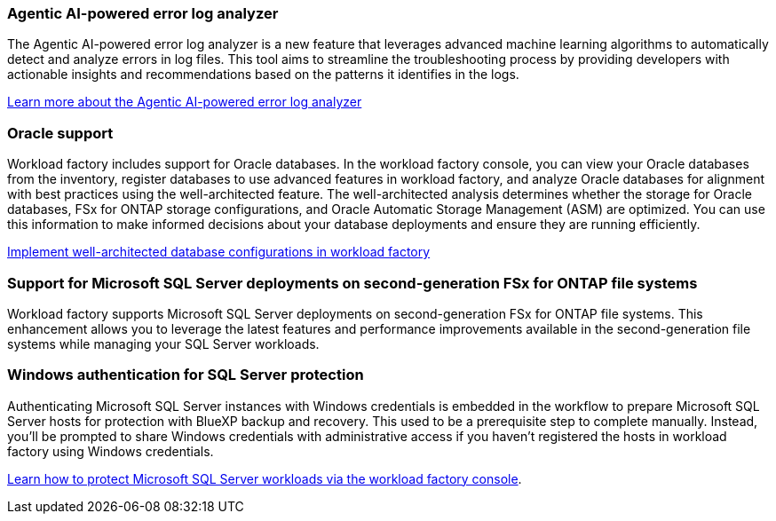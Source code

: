 === Agentic AI-powered error log analyzer

The Agentic AI-powered error log analyzer is a new feature that leverages advanced machine learning algorithms to automatically detect and analyze errors in log files. This tool aims to streamline the troubleshooting process by providing developers with actionable insights and recommendations based on the patterns it identifies in the logs.

link:https://docs.netapp.com/us-en/workload-databases/analyze-error-logs.html[Learn more about the Agentic AI-powered error log analyzer]

=== Oracle support

Workload factory includes support for Oracle databases. In the workload factory console, you can view your Oracle databases from the inventory, register databases to use advanced features in workload factory, and analyze Oracle databases for alignment with best practices using the well-architected feature. The well-architected analysis determines whether the storage for Oracle databases, FSx for ONTAP storage configurations, and Oracle Automatic Storage Management (ASM) are optimized. You can use this information to make informed decisions about your database deployments and ensure they are running efficiently. 

link:https://docs.netapp.com/us-en/workload-databases/optimize-configurations.html[Implement well-architected database configurations in workload factory]

=== Support for Microsoft SQL Server deployments on second-generation FSx for ONTAP file systems

Workload factory supports Microsoft SQL Server deployments on second-generation FSx for ONTAP file systems. This enhancement allows you to leverage the latest features and performance improvements available in the second-generation file systems while managing your SQL Server workloads.

=== Windows authentication for SQL Server protection
Authenticating Microsoft SQL Server instances with Windows credentials is embedded in the workflow to prepare Microsoft SQL Server hosts for protection with BlueXP backup and recovery. This used to be a prerequisite step to complete manually. Instead, you'll be prompted to share Windows credentials with administrative access if you haven't registered the hosts in workload factory using Windows credentials.

link:https://docs.netapp.com/us-en/workload-databases/protect-sql-server.html[Learn how to protect Microsoft SQL Server workloads via the workload factory console]. 